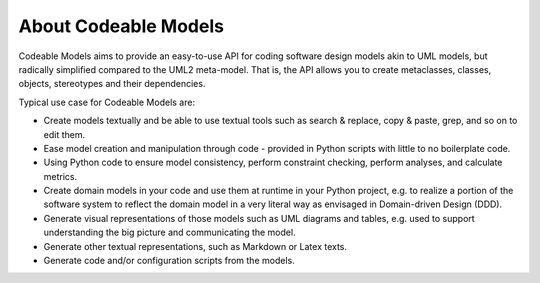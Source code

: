 .. _about:

About Codeable Models
*********************

Codeable Models aims to provide an easy-to-use API for coding software design models
akin to UML models, but radically simplified compared to the UML2 meta-model. That is,
the API allows you to create metaclasses, classes, objects, stereotypes and their
dependencies.

Typical use case for Codeable Models are:

- Create models textually and be able to use textual tools such as search & replace, copy & paste, grep,
  and so on to edit them.
- Ease model creation and manipulation through code - provided in Python scripts with little to no boilerplate code.
- Using Python code to ensure model consistency, perform constraint checking, perform analyses, and calculate metrics.
- Create domain models in your code and use them at runtime in your Python project, e.g. to realize a
  portion of the software system to reflect the domain model in a very literal way
  as envisaged in Domain-driven Design (DDD).
- Generate visual representations of those models such as  UML diagrams and tables,
  e.g. used to support understanding the big picture and communicating the model.
- Generate other textual representations, such as Markdown or Latex texts.
- Generate code and/or configuration scripts from the models.
